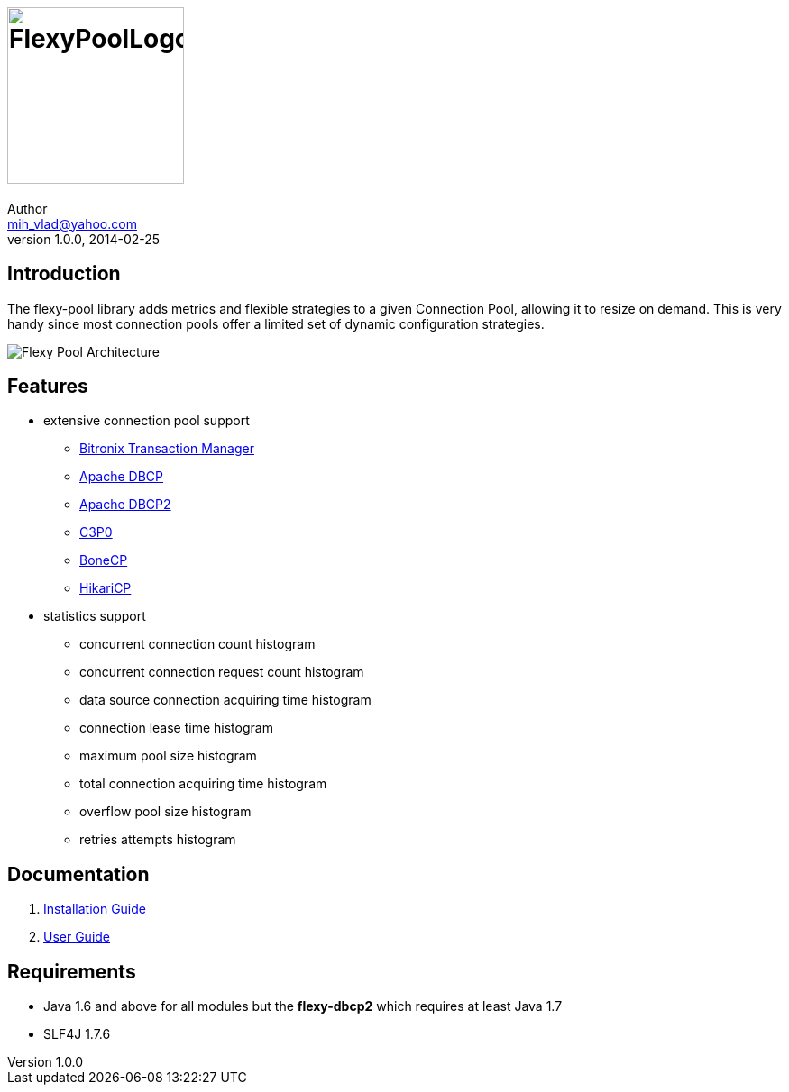 = image:https://raw.githubusercontent.com/wiki/vladmihalcea/flexy-pool/image/FlexyPoolLogo.jpg[height=196]
Author <mih_vlad@yahoo.com>
v1.0.0, 2014-02-25
:homepage: http://vladmihalcea.com/

== Introduction

The flexy-pool library adds metrics and flexible strategies to a given Connection Pool, allowing it to resize on demand.
This is very handy since most connection pools offer a limited set of dynamic configuration strategies.

image::https://raw.githubusercontent.com/wiki/vladmihalcea/flexy-pool/image/architecture/FlexyPoolArchitecture.gif[Flexy Pool Architecture]

== Features 

* extensive connection pool support
** http://docs.codehaus.org/display/BTM/Home[Bitronix Transaction Manager]
** http://commons.apache.org/proper/commons-dbcp/[Apache DBCP]
** http://commons.apache.org/proper/commons-dbcp/[Apache DBCP2]
** http://www.mchange.com/projects/c3p0/[C3P0]
** http://jolbox.com/[BoneCP]
** http://brettwooldridge.github.io/HikariCP/[HikariCP]
* statistics support
** concurrent connection count histogram
** concurrent connection request count histogram
** data source connection acquiring time histogram
** connection lease time histogram
** maximum pool size histogram
** total connection acquiring time histogram
** overflow pool size histogram
** retries attempts histogram

== Documentation 

. https://github.com/vladmihalcea/flexy-pool/wiki/Installation-Guide[Installation Guide]
. https://github.com/vladmihalcea/flexy-pool/wiki/User-Guide[User Guide]

== Requirements

* Java 1.6 and above for all modules but the *flexy-dbcp2* which requires at least Java 1.7
* SLF4J 1.7.6
